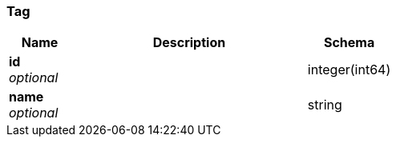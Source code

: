 
[[_tag]]
=== Tag

[options="header", cols=".^3,.^11,.^4"]
|===
|Name|Description|Schema
|*id* +
_optional_||integer(int64)
|*name* +
_optional_||string
|===



